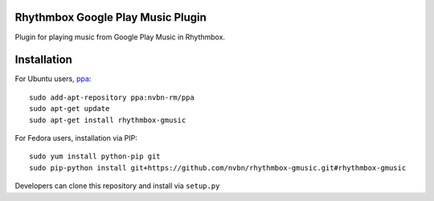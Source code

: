 Rhythmbox Google Play Music Plugin
==================================
Plugin for playing music from Google Play Music in Rhythmbox.


Installation
============
For Ubuntu users, `ppa <https://launchpad.net/~nvbn-rm/+archive/ppa>`_::

    sudo add-apt-repository ppa:nvbn-rm/ppa
    sudo apt-get update
    sudo apt-get install rhythmbox-gmusic

For Fedora users, installation via PIP::

    sudo yum install python-pip git
    sudo pip-python install git+https://github.com/nvbn/rhythmbox-gmusic.git#rhythmbox-gmusic

Developers can clone this repository and install via ``setup.py``
